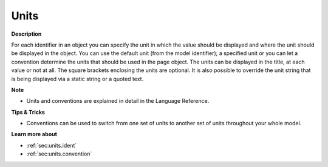 

.. _Bar-Chart_Object_Properties_-_Units:


Units
=====

**Description** 

For each identifier in an object you can specify the unit in which the value should be displayed and where the unit should be displayed in the object. You can use the default unit (from the model identifier); a specified unit or you can let a convention determine the units that should be used in the page object. The units can be displayed in the title, at each value or not at all. The square brackets enclosing the units are optional. It is also possible to override the unit string that is being displayed via a static string or a quoted text.



**Note** 

*	Units and conventions are explained in detail in the Language Reference.




**Tips & Tricks** 

*	Conventions can be used to switch from one set of units to another set of units throughout your whole model.




**Learn more about** 

*	:ref:`sec:units.ident`
*	 :ref:`sec:units.convention`



